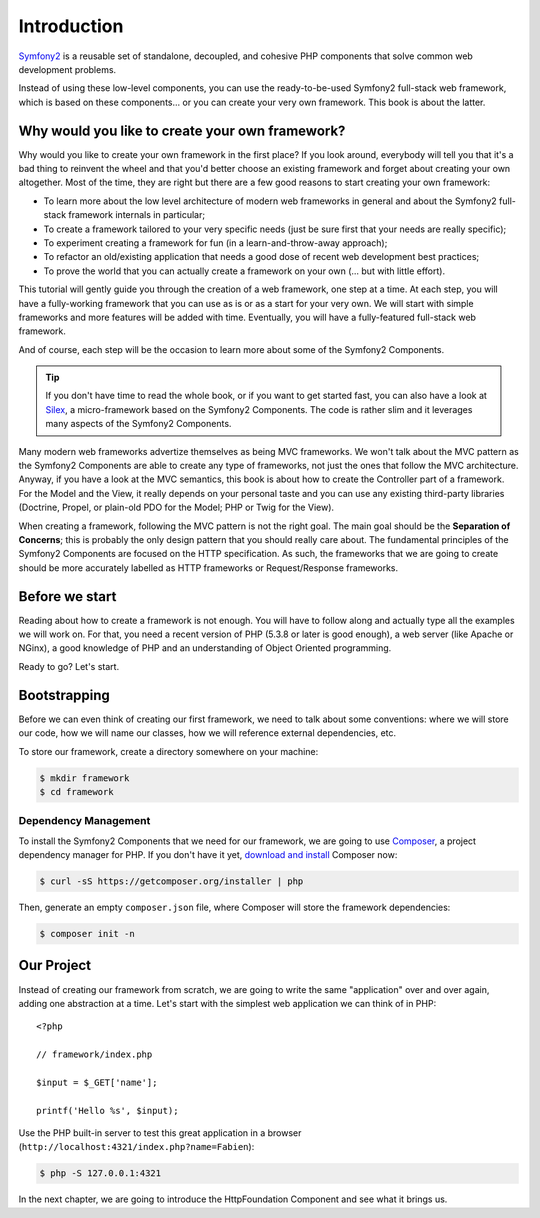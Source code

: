 Introduction
============

`Symfony2`_ is a reusable set of standalone, decoupled, and cohesive PHP
components that solve common web development problems.

Instead of using these low-level components, you can use the ready-to-be-used
Symfony2 full-stack web framework, which is based on these components... or
you can create your very own framework. This book is about the latter.

Why would you like to create your own framework?
------------------------------------------------

Why would you like to create your own framework in the first place? If you
look around, everybody will tell you that it's a bad thing to reinvent the
wheel and that you'd better choose an existing framework and forget about
creating your own altogether. Most of the time, they are right but there are
a few good reasons to start creating your own framework:

* To learn more about the low level architecture of modern web frameworks in
  general and about the Symfony2 full-stack framework internals in particular;

* To create a framework tailored to your very specific needs (just be sure
  first that your needs are really specific);

* To experiment creating a framework for fun (in a learn-and-throw-away
  approach);

* To refactor an old/existing application that needs a good dose of recent web
  development best practices;

* To prove the world that you can actually create a framework on your own (...
  but with little effort).

This tutorial will gently guide you through the creation of a web framework,
one step at a time. At each step, you will have a fully-working framework that
you can use as is or as a start for your very own. We will start with simple
frameworks and more features will be added with time. Eventually, you will have
a fully-featured full-stack web framework.

And of course, each step will be the occasion to learn more about some of the
Symfony2 Components.

.. tip::

    If you don't have time to read the whole book, or if you want to get
    started fast, you can also have a look at `Silex`_, a micro-framework
    based on the Symfony2 Components. The code is rather slim and it leverages
    many aspects of the Symfony2 Components.

Many modern web frameworks advertize themselves as being MVC frameworks. We
won't talk about the MVC pattern as the Symfony2 Components are able to create
any type of frameworks, not just the ones that follow the MVC architecture.
Anyway, if you have a look at the MVC semantics, this book is about how to
create the Controller part of a framework. For the Model and the View, it
really depends on your personal taste and you can use any existing
third-party libraries (Doctrine, Propel, or plain-old PDO for the Model; PHP
or Twig for the View).

When creating a framework, following the MVC pattern is not the right goal. The
main goal should be the **Separation of Concerns**; this is probably the only
design pattern that you should really care about. The fundamental principles of
the Symfony2 Components are focused on the HTTP specification. As such, the
frameworks that we are going to create should be more accurately labelled as
HTTP frameworks or Request/Response frameworks.

Before we start
---------------

Reading about how to create a framework is not enough. You will have to follow
along and actually type all the examples we will work on. For that, you need a
recent version of PHP (5.3.8 or later is good enough), a web server (like
Apache or NGinx), a good knowledge of PHP and an understanding of Object
Oriented programming.

Ready to go? Let's start.

Bootstrapping
-------------

Before we can even think of creating our first framework, we need to talk
about some conventions: where we will store our code, how we will name our
classes, how we will reference external dependencies, etc.

To store our framework, create a directory somewhere on your machine:

.. code-block:: bash

    $ mkdir framework
    $ cd framework

Dependency Management
~~~~~~~~~~~~~~~~~~~~~

To install the Symfony2 Components that we need for our framework, we are going
to use `Composer`_, a project dependency manager for PHP. If you don't have it
yet, `download and install`_ Composer now:

.. code-block:: bash

    $ curl -sS https://getcomposer.org/installer | php

Then, generate an empty ``composer.json`` file, where Composer will store the
framework dependencies:

.. code-block:: bash

    $ composer init -n

Our Project
-----------

Instead of creating our framework from scratch, we are going to write the same
"application" over and over again, adding one abstraction at a time. Let's
start with the simplest web application we can think of in PHP::

    <?php

    // framework/index.php

    $input = $_GET['name'];

    printf('Hello %s', $input);

Use the PHP built-in server to test this great application in a browser
(``http://localhost:4321/index.php?name=Fabien``):

.. code-block:: bash

    $ php -S 127.0.0.1:4321

In the next chapter, we are going to introduce the HttpFoundation Component
and see what it brings us.

.. _`Symfony2`:             http://symfony.com/
.. _`documentation`:        http://symfony.com/doc
.. _`Silex`:                http://silex.sensiolabs.org/
.. _`Composer`:             http://packagist.org/about-composer
.. _`download and install`: https://getcomposer.org/doc/01-basic-usage.md

